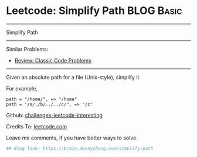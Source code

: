 * Leetcode: Simplify Path                                        :BLOG:Basic:
#+STARTUP: showeverything
#+OPTIONS: toc:nil \n:t ^:nil creator:nil d:nil
:PROPERTIES:
:type:     misc, redo, classic
:END:
---------------------------------------------------------------------
Simplify Path
---------------------------------------------------------------------
Similar Problems:
- [[https://brain.dennyzhang.com/review-classic][Review: Classic Code Problems]]
---------------------------------------------------------------------
Given an absolute path for a file (Unix-style), simplify it.

For example,
#+BEGIN_EXAMPLE
path = "/home/", => "/home"
path = "/a/./b/../../c/", => "/c"
#+END_EXAMPLE

Github: [[url-external:https://github.com/DennyZhang/challenges-leetcode-interesting/tree/master/simplify-path][challenges-leetcode-interesting]]

Credits To: [[url-external:https://leetcode.com/problems/simplify-path/description/][leetcode.com]]

Leave me comments, if you have better ways to solve.

#+BEGIN_SRC python
## Blog link: https://brain.dennyzhang.com/simplify-path

#+END_SRC
